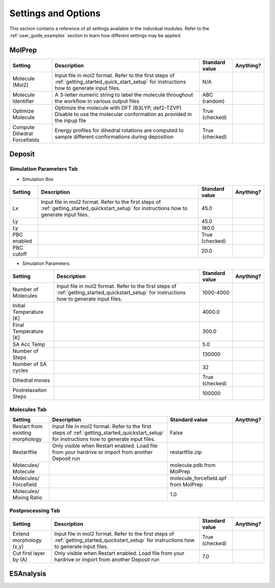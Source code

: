 .. _user_guide_settings:

Settings and Options
====================


This section contains a reference of all settings available in the individual modules. Refer to the :ref:`user_guide_examples` section to learn how different settings may be applied.

MolPrep
---------
+--------------------+-------------------------------------------------------+----------------+-----------+
| Setting            | Description                                           | Standard value | Anything? |
+====================+=======================================================+================+===========+
| Molecule (Mol2)    |Input file in mol2 format. Refer to the first steps of | N/A            |           |
|                    |:ref:`getting_started_quick_start_setup` for           |                |           |
|                    |instructions how to generate input files.              |                |           |
+--------------------+-------------------------------------------------------+----------------+-----------+
| Molecule Identifier|A 3-letter numeric string to label the molecule        | ABC (random)   |           |
|                    |throughout the workflow in various output files        |                |           |
+--------------------+-------------------------------------------------------+----------------+-----------+
| Optimize Molecule  |Optimize the molecule with DFT (B3LYP, def2-TZVP)      | True           |           |
|                    |Disable to use the molecular conformation as provided  | (checked)      |           |
|                    |in the inpup file                                      |                |           |
+--------------------+-------------------------------------------------------+----------------+-----------+
| Compute Dihedral   |Energy profiles for dihedral rotations are computed    | True           |           |
| Forcefields        |to sample different conformations during deposition    | (checked)      |           |
+--------------------+-------------------------------------------------------+----------------+-----------+


Deposit
--------

Simulation Parameters Tab
^^^^^^^^^^^^^^^^^^^^^^^^^

* Simulation Box
    
+--------------------+-------------------------------------------------------+----------------+-----------+
| Setting            | Description                                           | Standard value | Anything? |
+====================+=======================================================+================+===========+
| Lx                 |Input file in mol2 format. Refer to the first steps of | 45.0           |           |
|                    |:ref:`getting_started_quickstart_setup` for            |                |           |
|                    |instructions how to generate input files.              |                |           |
+--------------------+-------------------------------------------------------+----------------+-----------+
| Ly                 |                                                       | 45.0           |           |
|                    |                                                       |                |           |
+--------------------+-------------------------------------------------------+----------------+-----------+
| Ly                 |                                                       | 180.0          |           |
|                    |                                                       |                |           |
+--------------------+-------------------------------------------------------+----------------+-----------+
| PBC enabled        |                                                       | True           |           |
|                    |                                                       | (checked)      |           |
+--------------------+-------------------------------------------------------+----------------+-----------+
| PBC cutoff         |                                                       | 20.0           |           |
|                    |                                                       |                |           |
+--------------------+-------------------------------------------------------+----------------+-----------+

* Simulation Parameters

+--------------------+-------------------------------------------------------+----------------+-----------+
| Setting            | Description                                           | Standard value | Anything? |
+====================+=======================================================+================+===========+
| Number of          |Input file in mol2 format. Refer to the first steps of | 1000-4000      |           |
| Molecules          |:ref:`getting_started_quickstart_setup` for            |                |           |
|                    |instructions how to generate input files.              |                |           |
+--------------------+-------------------------------------------------------+----------------+-----------+
| Initial            |                                                       | 4000.0         |           |
| Temperature [K]    |                                                       |                |           |
+--------------------+-------------------------------------------------------+----------------+-----------+
| Final              |                                                       | 300.0          |           |
| Temperature [K]    |                                                       |                |           |
+--------------------+-------------------------------------------------------+----------------+-----------+
| SA Acc Temp        |                                                       | 5.0            |           |
|                    |                                                       |                |           |
+--------------------+-------------------------------------------------------+----------------+-----------+
| Number of Steps    |                                                       | 130000         |           |
|                    |                                                       |                |           |
+--------------------+-------------------------------------------------------+----------------+-----------+
| Number of SA       |                                                       | 32             |           |
| cycles             |                                                       |                |           |
+--------------------+-------------------------------------------------------+----------------+-----------+
| Dihedral moves     |                                                       | True           |           |
|                    |                                                       | (checked)      |           |
+--------------------+-------------------------------------------------------+----------------+-----------+
| Postrelaxaiton     |                                                       | 100000         |           |
| Steps              |                                                       |                |           |
+--------------------+-------------------------------------------------------+----------------+-----------+


Molecules Tab
^^^^^^^^^^^^^^^^^^^^^^^^^
+--------------------+-------------------------------------------------------+----------------------------+-----------+
| Setting            | Description                                           | Standard value             | Anything? |
+====================+=======================================================+============================+===========+
| Restart from       |Input file in mol2 format. Refer to the first steps of | False                      |           |
| existing           |:ref:`getting_started_quickstart_setup` for            |                            |           |
| morphology         |instructions how to generate input files.              |                            |           |
+--------------------+-------------------------------------------------------+----------------------------+-----------+
| Restartfile        |Only visible when Restart enabled. Load file from your | restartfile.zip            |           |
|                    |hardrive or import from another Deposit run            |                            |           |
+--------------------+-------------------------------------------------------+----------------------------+-----------+
| Molecules/         |                                                       | molecule.pdb               |           |
| Molecule           |                                                       | from MolPrep               |           |
+--------------------+-------------------------------------------------------+----------------------------+-----------+
| Molecules/         |                                                       | molecule_forcefield.spf    |           |
| Forcefield         |                                                       | from MolPrep               |           |
+--------------------+-------------------------------------------------------+----------------------------+-----------+
| Molecules/         |                                                       | 1.0                        |           |
| Mixing Ratio       |                                                       |                            |           |
+--------------------+-------------------------------------------------------+----------------------------+-----------+



Postprocessing Tab
^^^^^^^^^^^^^^^^^^^^^^^^^

+--------------------+-------------------------------------------------------+----------------------------+-----------+
| Setting            | Description                                           | Standard value             | Anything? |
+====================+=======================================================+============================+===========+
| Extend             |Input file in mol2 format. Refer to the first steps of | True                       |           |
| morphology         |:ref:`getting_started_quickstart_setup` for            | (checked)                  |           |
| (x,y)              |instructions how to generate input files.              |                            |           |
+--------------------+-------------------------------------------------------+----------------------------+-----------+
| Cut first layer by |Only visible when Restart enabled. Load file from your | 7.0                        |           |
| (A)                |hardrive or import from another Deposit run            |                            |           |
+--------------------+-------------------------------------------------------+----------------------------+-----------+


ESAnalysis
--------------





